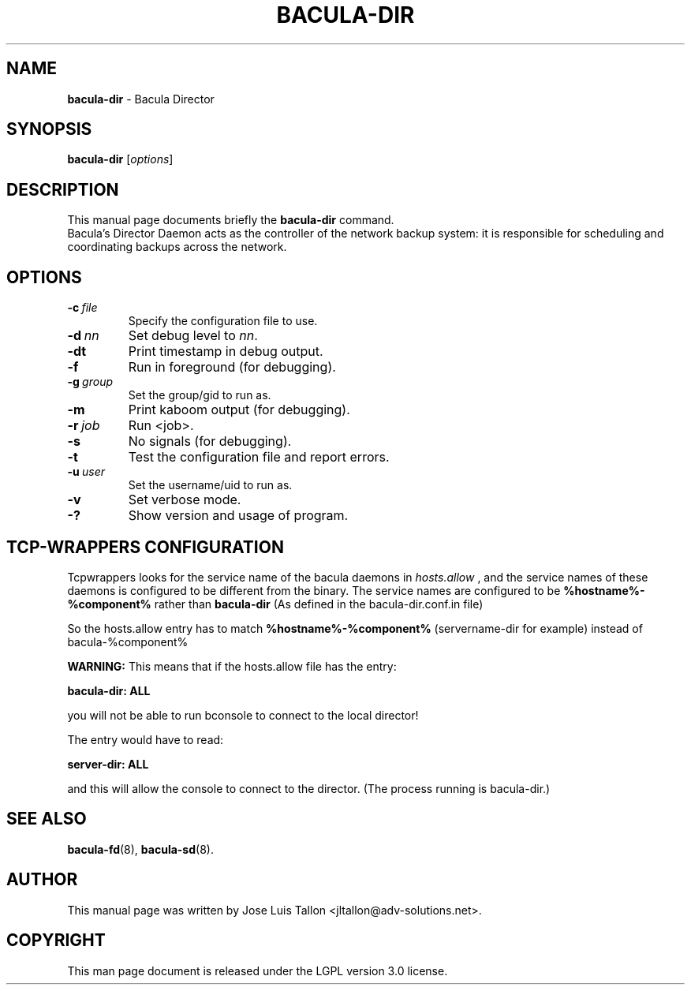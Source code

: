 .\"                                      Hey, EMACS: -*- nroff -*-
.\" First parameter, NAME, should be all caps
.\" Second parameter, SECTION, should be 1-8, maybe w/ subsection
.\" other parameters are allowed: see man(7), man(1)
.TH BACULA\-DIR 8 "6 December 2009" "Kern Sibbald" "Network backup, recovery&verification"
.\" Please adjust this date whenever revising the manpage.
.\"
.SH NAME
.B bacula\-dir
\- Bacula Director
.SH SYNOPSIS
.B bacula\-dir
.RI [ options ]
.br
.SH DESCRIPTION
This manual page documents briefly the
.B bacula\-dir
command.
.br
Bacula's Director Daemon acts as the controller of the
network backup system: it is responsible for scheduling and
coordinating backups across the network.
.SH OPTIONS
.TP
.BI \-c\  file
Specify the configuration file to use.
.TP
.BI \-d\  nn
Set debug level to \fInn\fP.
.TP
.BI \-dt
Print timestamp in debug output.
.TP
.BI \-f
Run in foreground (for debugging).
.TP
.BI \-g\  group
Set the group/gid to run as.
.TP
.BI \-m
Print kaboom output (for debugging).
.TP
.BI \-r\  job
Run <job>.
.TP
.BI \-s
No signals (for debugging).
.TP
.B \-t
Test the configuration file and report errors.
.TP
.BI \-u\  user
Set the username/uid to run as.
.TP
.BI \-v
Set verbose mode.
.TP
.BI \-?
Show version and usage of program.
.SH TCP-WRAPPERS CONFIGURATION
Tcpwrappers looks for the service name of the bacula daemons in
.I hosts.allow
, and the service names of these daemons is configured to be different from the
binary.
The service names are configured to be
.B %hostname%-%component%
rather than
.B bacula-dir
(As defined in the bacula-dir.conf.in file)


So the hosts.allow entry has to match
.B %hostname%-%component%
(servername-dir for example) instead of bacula-%component%

.B WARNING:
This means that if the hosts.allow file has the entry:

.B bacula-dir: ALL

you will not be able to run bconsole to connect to the local director!

The entry would have to read:

.B server-dir: ALL

and this will allow the console to connect to the director.
(The process running is bacula-dir.)
.SH SEE ALSO
.BR bacula-fd (8),
.BR bacula-sd (8).

.SH AUTHOR
This manual page was written by Jose Luis Tallon
.nh
<jltallon@adv\-solutions.net>.
.SH COPYRIGHT
This man page document is released under the LGPL version 3.0 license.

